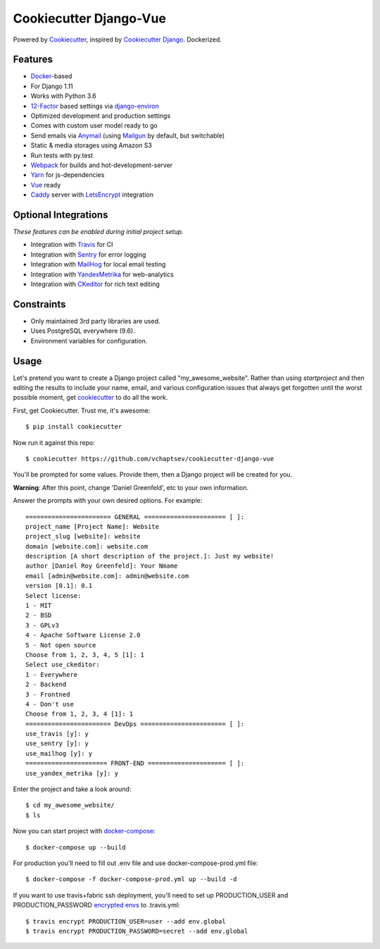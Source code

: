 Cookiecutter Django-Vue
=======================

Powered by Cookiecutter_, inspired by `Cookiecutter Django`_.
Dockerized.

.. _cookiecutter: https://github.com/audreyr/cookiecutter
.. _`Cookiecutter Django`: https://github.com/pydanny/cookiecutter-django


.. image:: https://preview.ibb.co/ghbksb/bf090ccb803136ea7d0ff3bc888619bde3dcf62b_vueanddjango.png
   :name: cookiecutter-django-vue
   :align: center
   :alt: cookiecutter-django-vue
   :target: https://github.com/vchaptsev/cookiecutter-django-vue

Features
---------

* Docker_-based
* For Django 1.11
* Works with Python 3.6
* 12-Factor_ based settings via django-environ_
* Optimized development and production settings
* Comes with custom user model ready to go
* Send emails via Anymail_ (using Mailgun_ by default, but switchable)
* Static & media storages using Amazon S3
* Run tests with py.test
* Webpack_ for builds and hot-development-server
* Yarn_ for js-dependencies
* Vue_ ready
* Caddy_ server with LetsEncrypt_ integration

Optional Integrations
---------------------

*These features can be enabled during initial project setup.*

* Integration with Travis_ for CI
* Integration with Sentry_ for error logging
* Integration with MailHog_ for local email testing
* Integration with YandexMetrika_ for web-analytics
* Integration with CKeditor_ for rich text editing

.. _django-environ: https://github.com/joke2k/django-environ
.. _12-Factor: http://12factor.net/
.. _Mailgun: http://www.mailgun.com/
.. _Anymail: https://github.com/anymail/django-anymail
.. _MailHog: https://github.com/mailhog/MailHog
.. _Sentry: https://sentry.io/welcome/
.. _Caddy: https://caddyserver.com/
.. _LetsEncrypt: https://letsencrypt.org/
.. _Webpack: https://webpack.github.io/
.. _Yarn: https://yarnpkg.com/
.. _Vue: https://vuejs.org/
.. _Travis: https://travis-ci.org/
.. _YandexMetrika: https://tech.yandex.ru/metrika/
.. _CKeditor: https://ckeditor.com/
.. _Docker: https://www.docker.com/

Constraints
-----------

* Only maintained 3rd party libraries are used.
* Uses PostgreSQL everywhere (9.6).
* Environment variables for configuration.

Usage
------

Let's pretend you want to create a Django project called "my_awesome_website". Rather than using `startproject`
and then editing the results to include your name, email, and various configuration issues that always get forgotten until the worst possible moment, get cookiecutter_ to do all the work.

First, get Cookiecutter. Trust me, it's awesome::

    $ pip install cookiecutter

Now run it against this repo::

    $ cookiecutter https://github.com/vchaptsev/cookiecutter-django-vue

You'll be prompted for some values. Provide them, then a Django project will be created for you.

**Warning**: After this point, change 'Daniel Greenfeld', etc to your own information.

Answer the prompts with your own desired options. For example::

    ======================= GENERAL ====================== [ ]:
    project_name [Project Name]: Website
    project_slug [website]: website
    domain [website.com]: website.com
    description [A short description of the project.]: Just my website!
    author [Daniel Roy Greenfeld]: Your Nmame
    email [admin@website.com]: admin@website.com
    version [0.1]: 0.1
    Select license:
    1 - MIT
    2 - BSD
    3 - GPLv3
    4 - Apache Software License 2.0
    5 - Not open source
    Choose from 1, 2, 3, 4, 5 [1]: 1
    Select use_ckeditor:
    1 - Everywhere
    2 - Backend
    3 - Frontned
    4 - Don't use
    Choose from 1, 2, 3, 4 [1]: 1
    ======================= DevOps ======================= [ ]:
    use_travis [y]: y
    use_sentry [y]: y
    use_mailhog [y]: y
    ====================== FRONT-END ===================== [ ]:
    use_yandex_metrika [y]: y

Enter the project and take a look around::

    $ cd my_awesome_website/
    $ ls

Now you can start project with `docker-compose`_::

    $ docker-compose up --build

For production you'll need to fill out .env file and use docker-compose-prod.yml file::

    $ docker-compose -f docker-compose-prod.yml up --build -d


If you want to use travis+fabric ssh deployment, you'll need to set up PRODUCTION_USER and PRODUCTION_PASSWORD `encrypted envs`_ to .travis.yml::

    $ travis encrypt PRODUCTION_USER=user --add env.global
    $ travis encrypt PRODUCTION_PASSWORD=secret --add env.global


.. _`encrypted envs`: https://docs.travis-ci.com/user/environment-variables/#Encrypting-environment-variables
.. _`docker-compose`: https://docs.docker.com/compose/
